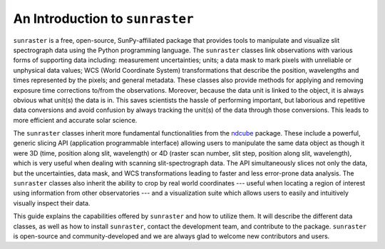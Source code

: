 An Introduction to ``sunraster``
================================

``sunraster`` is a free, open-source, SunPy-affiliated package that provides
tools to manipulate and visualize slit spectrograph data using the Python
programming language.  The ``sunraster`` classes link observations
with various forms of supporting data including: measurement
uncertainties; units; a data mask to mark pixels with
unreliable or unphysical data values; WCS (World Coordinate System)
transformations that describe the position, wavelengths and times
represented by the pixels; and general metadata.  These classes also
provide methods for applying and removing exposure time corrections to/from
the observations. Moreover, because the data unit is linked
to the object, it is always obvious what unit(s) the data is in.  This
saves scientists the hassle of performing important, but laborious and
repetitive data conversions and avoid confusion by always tracking the
unit(s) of the data through those conversions.  This leads to more
efficient and accurate solar science.

The ``sunraster`` classes inherit more fundamental functionalities from the
`ndcube`_ package.  These include a powerful, generic slicing API (application
programmable interface) allowing users to manipulate the same data
object as though it were 3D (time, position along slit, wavelength) or
4D (raster scan number, slit step, position along slit, wavelength),
which is very useful when dealing with scanning slit-spectrograph data.
The API simultaneously slices not only the data, but the uncertainties,
data mask, and WCS transformations leading to faster and less
error-prone data analysis.  The ``sunraster`` classes also inherit the
ability to crop by real world coordinates --- useful when locating a
region of interest using information from other observatories --- and a
visualization suite which allows users to easily and intuitively
visually inspect their data.

This guide explains the capabilities offered by ``sunraster``
and how to utilize them.  It will describe the different data classes,
as well as how to install ``sunraster``, contact the development team, and
contribute to the package.  ``sunraster`` is open-source and
community-developed and we are always glad to welcome new contributors
and users.

.. _ndcube: http://docs.sunpy.org/projects/ndcube/en/stable/
